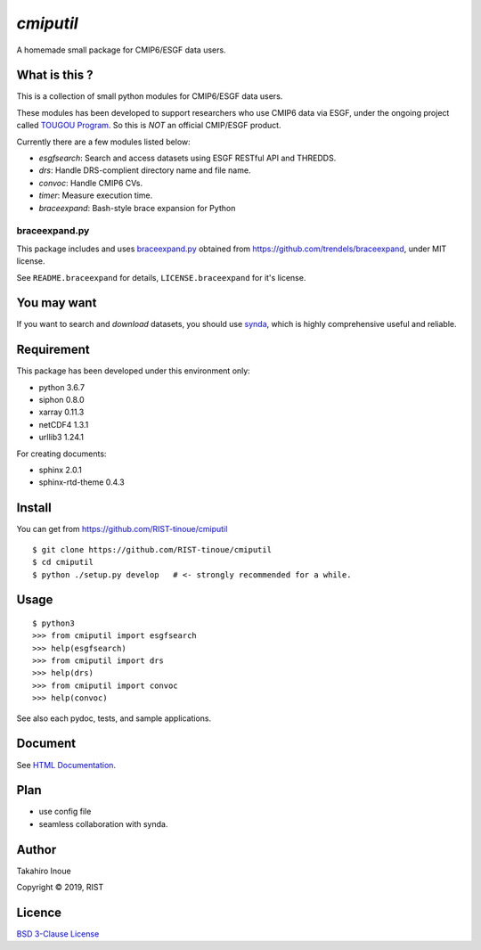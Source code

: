 `cmiputil`
==========

A homemade small package for CMIP6/ESGF data users.



What is this ?
--------------

This is a collection of small python modules for CMIP6/ESGF data users.

These modules has been developed to support researchers who use
CMIP6 data via ESGF, under the ongoing project called `TOUGOU Program 
<http://www.jamstec.go.jp/tougou/eng>`__.
So this is *NOT* an official CMIP/ESGF product.

Currently there are a few modules listed below:

-  `esgfsearch`: Search and access datasets using ESGF RESTful API and
   THREDDS.
-  `drs`: Handle DRS-complient directory name and file name.
-  `convoc`: Handle CMIP6 CVs.
-  `timer`: Measure execution time.
-  `braceexpand`: Bash-style brace expansion for Python



braceexpand.py
~~~~~~~~~~~~~~


This package includes and uses `braceexpand.py
<https://github.com/trendels/braceexpand/blob/master/braceexpand.py>`__
obtained from https://github.com/trendels/braceexpand, 
under MIT license.

See ``README.braceexpand`` for details, ``LICENSE.braceexpand`` for it's license.


You may want
------------

If you want to search and *download* datasets, you should use `synda
<https://github.com/Prodiguer/synda>`__, which is highly comprehensive
useful and reliable.

Requirement
-----------

This package has been developed under this environment only:

- python 3.6.7
- siphon 0.8.0
- xarray 0.11.3
- netCDF4 1.3.1
- urllib3 1.24.1

For creating documents:

- sphinx 2.0.1
- sphinx-rtd-theme 0.4.3



Install
-------

You can get from https://github.com/RIST-tinoue/cmiputil

::

    $ git clone https://github.com/RIST-tinoue/cmiputil
    $ cd cmiputil
    $ python ./setup.py develop   # <- strongly recommended for a while.

Usage
-----

::

    $ python3
    >>> from cmiputil import esgfsearch
    >>> help(esgfsearch)
    >>> from cmiputil import drs
    >>> help(drs)
    >>> from cmiputil import convoc
    >>> help(convoc)

See also each pydoc, tests, and sample applications.

Document
--------

See `HTML
Documentation <https://rist-tinoue.github.io/cmiputil/index.html>`__.

Plan
----

- use config file
- seamless collaboration with synda.


Author
------

Takahiro Inoue

Copyright |copy| 2019, RIST

.. |copy| unicode:: 0xA9 .. copyright sign

Licence
-------

`BSD 3-Clause
License <https://github.com/RIST-tinoue/cmiputil/blob/master/LICENSE>`__

